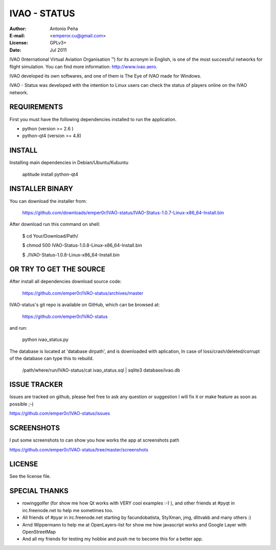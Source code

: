 ===============
 IVAO - STATUS
===============

:Author: Antonio Peña
:E-mail: <emperor.cu@gmail.com>
:License: GPLv3+
:Date: Jul 2011

IVAO (International Virtual Aviation Organisation ™) for its acronym in English, 
is one of the most successful networks for flight simulation. 
You can find more information: http://www.ivao.aero.

IVAO developed its own softwares, and one of them is 
The Eye of IVAO made for Windows.

IVAO - Status was developed with the intention to Linux users 
can check the status of players online on the IVAO network.

REQUIREMENTS
============

First you must have the following dependencies installed to run the application.

* python (version >= 2.6 )
* python-qt4 (version >= 4.8)

INSTALL
=======

Installing main dependencies in Debian/Ubuntu/Kubuntu

    aptitude install python-qt4

INSTALLER BINARY
================

You can download the installer from:

    https://github.com/downloads/emper0r/IVAO-status/IVAO-Status-1.0.7-Linux-x86_64-Install.bin

After download run this command on shell:

    $ cd Your/Download/Path/

    $ chmod 500 IVAO-Status-1.0.8-Linux-x86_64-Install.bin

    $ ./IVAO-Status-1.0.8-Linux-x86_64-Install.bin 

OR TRY TO GET THE SOURCE
========================

After install all dependencies download source code:

    https://github.com/emper0r/IVAO-status/archives/master

IVAO-status's git repo is available on GitHub, which can be browsed at:

    https://github.com/emper0r/IVAO-status

and run:

    python ivao_status.py

The database is located at 'database dirpath', and is downloaded with aplication,
In case of loss/crash/deleted/corrupt of the database can type this to rebuild.

    /path/where/run/IVAO-status/cat ivao_status.sql | sqlite3 database/ivao.db

ISSUE TRACKER
=============
Issues are tracked on github, please feel free to ask any question or suggestion
I will fix it or make feature as soon as possible ;-)

https://github.com/emper0r/IVAO-status/issues

SCREENSHOTS
===========

I put some screenshots to can show you how works the app at screenshots path

https://github.com/emper0r/IVAO-status/tree/master/screenshots


LICENSE
=======

See the license file.

SPECIAL THANKS
==============
- rowinggolfer (for show me how Qt works with VERY cool examples :-) ),
  and other friends at #pyqt in irc.freenode.net to help me sometimes too.

- All friends of #pyar in irc.freenode.net starting by facundobatista, StyXman, jmg,
  dlitvakb and many others :)

- Arnd Wippermann to help me at OpenLayers-list 
  for show me how javascript works and Google Layer with OpenStreetMap

- And all my friends for testing my hobbie and push me to become this for
  a better app.
